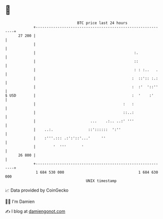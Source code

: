* 👋

#+begin_example
                                    BTC price last 24 hours                    
                +------------------------------------------------------------+ 
         27 200 |                                                            | 
                |                                                            | 
                |                                             :.             | 
                |                                             ::             | 
                |                                             : : :..   .    | 
                |                                            :  ::':: :.:    | 
                |                                            :  :'  '::''    | 
   $ USD        |                                            :  '    :'      | 
                |                                        :   :               | 
                |                                        ::..:               | 
                |                         ...    .:.. ..:' '''               | 
                |    ..:.                ::'::::::  ':''                     | 
                |    :'''.::: .:':'::'...'     ''                            | 
                |        '  '''       '                                      | 
         26 800 |                                                            | 
                +------------------------------------------------------------+ 
                 1 684 530 000                                  1 684 630 000  
                                        UNIX timestamp                         
#+end_example
📈 Data provided by CoinGecko

🧑‍💻 I'm Damien

✍️ I blog at [[https://www.damiengonot.com][damiengonot.com]]
